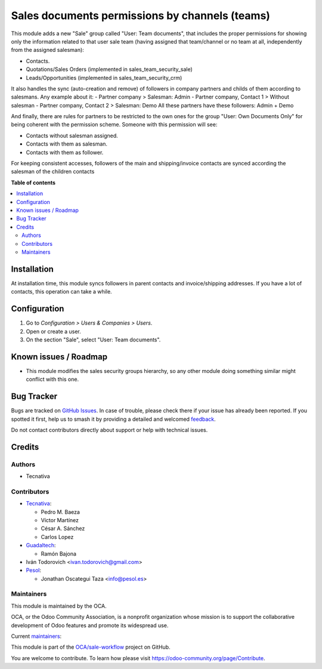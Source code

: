 ===============================================
Sales documents permissions by channels (teams)
===============================================

.. 
   !!!!!!!!!!!!!!!!!!!!!!!!!!!!!!!!!!!!!!!!!!!!!!!!!!!!
   !! This file is generated by oca-gen-addon-readme !!
   !! changes will be overwritten.                   !!
   !!!!!!!!!!!!!!!!!!!!!!!!!!!!!!!!!!!!!!!!!!!!!!!!!!!!
   !! source digest: sha256:24b329b5d549776cc4304d55a06f0257822eea382c56b85bbc9e0cba29843d6a
   !!!!!!!!!!!!!!!!!!!!!!!!!!!!!!!!!!!!!!!!!!!!!!!!!!!!

.. |badge1| image:: https://img.shields.io/badge/maturity-Production%2FStable-green.png
    :target: https://odoo-community.org/page/development-status
    :alt: Production/Stable
.. |badge2| image:: https://img.shields.io/badge/licence-AGPL--3-blue.png
    :target: http://www.gnu.org/licenses/agpl-3.0-standalone.html
    :alt: License: AGPL-3
.. |badge3| image:: https://img.shields.io/badge/github-OCA%2Fsale--workflow-lightgray.png?logo=github
    :target: https://github.com/OCA/sale-workflow/tree/18.0/sales_team_security
    :alt: OCA/sale-workflow
.. |badge4| image:: https://img.shields.io/badge/weblate-Translate%20me-F47D42.png
    :target: https://translation.odoo-community.org/projects/sale-workflow-18-0/sale-workflow-18-0-sales_team_security
    :alt: Translate me on Weblate
.. |badge5| image:: https://img.shields.io/badge/runboat-Try%20me-875A7B.png
    :target: https://runboat.odoo-community.org/builds?repo=OCA/sale-workflow&target_branch=18.0
    :alt: Try me on Runboat

|badge1| |badge2| |badge3| |badge4| |badge5|

This module adds a new "Sale" group called "User: Team documents", that
includes the proper permissions for showing only the information related
to that user sale team (having assigned that team/channel or no team at
all, independently from the assigned salesman):

- Contacts.
- Quotations/Sales Orders (implemented in sales_team_security_sale)
- Leads/Opportunities (implemented in sales_team_security_crm)

It also handles the sync (auto-creation and remove) of followers in
company partners and childs of them according to salesmans. Any example
about it: - Partner company > Salesman: Admin - Partner company, Contact
1 > Without salesman - Partner company, Contact 2 > Salesman: Demo All
these partners have these followers: Admin + Demo

And finally, there are rules for partners to be restricted to the own
ones for the group "User: Own Documents Only" for being coherent with
the permission scheme. Someone with this permission will see:

- Contacts without salesman assigned.
- Contacts with them as salesman.
- Contacts with them as follower.

For keeping consistent accesses, followers of the main and
shipping/invoice contacts are synced according the salesman of the
children contacts

**Table of contents**

.. contents::
   :local:

Installation
============

At installation time, this module syncs followers in parent contacts and
invoice/shipping addresses. If you have a lot of contacts, this
operation can take a while.

Configuration
=============

1. Go to *Configuration > Users & Companies > Users*.
2. Open or create a user.
3. On the section "Sale", select "User: Team documents".

Known issues / Roadmap
======================

- This module modifies the sales security groups hierarchy, so any other
  module doing something similar might conflict with this one.

Bug Tracker
===========

Bugs are tracked on `GitHub Issues <https://github.com/OCA/sale-workflow/issues>`_.
In case of trouble, please check there if your issue has already been reported.
If you spotted it first, help us to smash it by providing a detailed and welcomed
`feedback <https://github.com/OCA/sale-workflow/issues/new?body=module:%20sales_team_security%0Aversion:%2018.0%0A%0A**Steps%20to%20reproduce**%0A-%20...%0A%0A**Current%20behavior**%0A%0A**Expected%20behavior**>`_.

Do not contact contributors directly about support or help with technical issues.

Credits
=======

Authors
-------

* Tecnativa

Contributors
------------

- `Tecnativa <https://www.tecnativa.com>`__:

  - Pedro M. Baeza
  - Víctor Martínez
  - César A. Sánchez
  - Carlos Lopez

- `Guadaltech <https://www.guadaltech.es>`__:

  - Ramón Bajona

- Iván Todorovich <ivan.todorovich@gmail.com>
- `Pesol <https://www.pesol.es>`__:

  - Jonathan Oscategui Taza <info@pesol.es>

Maintainers
-----------

This module is maintained by the OCA.

.. image:: https://odoo-community.org/logo.png
   :alt: Odoo Community Association
   :target: https://odoo-community.org

OCA, or the Odoo Community Association, is a nonprofit organization whose
mission is to support the collaborative development of Odoo features and
promote its widespread use.

.. |maintainer-pedrobaeza| image:: https://github.com/pedrobaeza.png?size=40px
    :target: https://github.com/pedrobaeza
    :alt: pedrobaeza
.. |maintainer-ivantodorovich| image:: https://github.com/ivantodorovich.png?size=40px
    :target: https://github.com/ivantodorovich
    :alt: ivantodorovich

Current `maintainers <https://odoo-community.org/page/maintainer-role>`__:

|maintainer-pedrobaeza| |maintainer-ivantodorovich| 

This module is part of the `OCA/sale-workflow <https://github.com/OCA/sale-workflow/tree/18.0/sales_team_security>`_ project on GitHub.

You are welcome to contribute. To learn how please visit https://odoo-community.org/page/Contribute.
